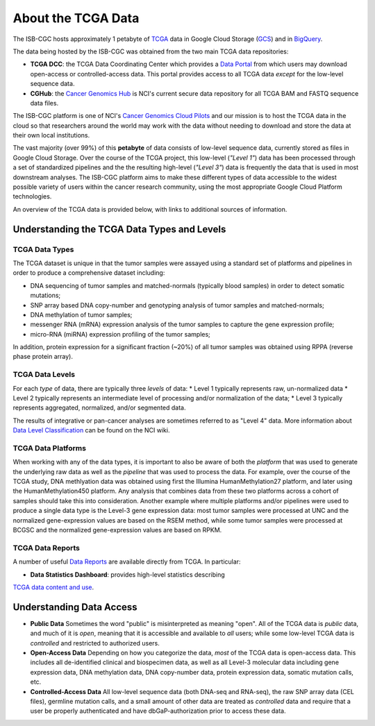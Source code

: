 *******************
About the TCGA Data
*******************

The ISB-CGC hosts approximately 1 petabyte of TCGA_ data in Google Cloud
Storage (GCS_) and in BigQuery_.  

.. _TCGA: http://cancergenome.nih.gov/
.. _GCS: https://cloud.google.com/storage/
.. _BigQuery: https://cloud.google.com/bigquery/

The data being hosted by the ISB-CGC was obtained from the two main TCGA data
repositories:

* **TCGA DCC**: the TCGA Data Coordinating Center which provides a `Data Portal <https://tcga-data.nci.nih.gov/tcga/>`_ from which users may download open-access or controlled-access data.  This portal provides access to all TCGA data *except* for the low-level sequence data. 
* **CGHub**:  the `Cancer Genomics Hub <https://cghub.ucsc.edu>`_ is NCI's current secure data repository for all TCGA BAM and FASTQ sequence data files.

The ISB-CGC platform is one of NCI's `Cancer Genomics Cloud Pilots <https://cbiit.nci.nih.gov/ncip/nci-cancer-genomics-cloud-pilots>`_ 
and our mission is to host the TCGA data in the cloud so that researchers around the world may work with the data without needing 
to download and store the data at their own local institutions.

The vast majority (over 99%) of this **petabyte** of data consists of low-level sequence data, currently stored as files in
Google Cloud Storage.  Over the course of the TCGA project, this low-level (*"Level 1"*) data has been processed through 
a set of standardized pipelines and the the resulting high-level (*"Level 3"*) data is frequently the data that is used
in most downstream analyses.  The ISB-CGC platform aims to make these different types of data accessible to the widest
possible variety of users within the cancer research community, using the most appropriate Google Cloud Platform 
technologies.

An overview of the TCGA data is provided below, with links to additional sources of information.

Understanding the TCGA Data Types and Levels
############################################

TCGA Data Types
===============

The TCGA dataset is unique in that the tumor samples were assayed using a standard set of platforms and pipelines in order to produce a comprehensive dataset including:

* DNA sequencing of tumor samples and matched-normals (typically blood samples) in order to detect somatic mutations;
* SNP array based DNA copy-number and genotyping analysis of tumor samples and matched-normals;
* DNA methylation of tumor samples;
* messenger RNA (mRNA) expression analysis of the tumor samples to capture the gene expression profile;
* micro-RNA (miRNA) expression profiling of the tumor samples;

In addition, protein expression for a significant fraction (~20%) of all tumor samples was obtained using RPPA (reverse phase protein array).

TCGA Data Levels
================

For each *type* of data, there are typically three *levels* of data:
* Level 1 typically represents raw, un-normalized data
* Level 2 typically represents an intermediate level of processing and/or normalization of the data;
* Level 3 typically represents aggregated, normalized, and/or segmented data.

The results of integrative or pan-cancer analyses are sometimes referred to as "Level 4" data.  More information about
`Data Level Classification <https://wiki.nci.nih.gov/display/TCGA/Data+level>`_ can be found on the NCI wiki.

TCGA Data Platforms
===================

When working with any of the data types, it is important to also be aware of both the *platform* that was used to generate the underlying raw data as well as the 
*pipeline* that was used to process the data.  For example, over the course of the TCGA study, DNA methlyation data was obtained using first the Illumina
HumanMethylation27 platform, and later using the HumanMethylation450 platform.  Any analysis that combines data from these two platforms across a cohort of
samples should take this into consideration.  Another example where multiple platforms and/or pipelines were used to produce a single data type is the Level-3 gene
expression data: most tumor samples were processed at UNC and the normalized gene-expression values are based on the RSEM method, while some tumor samples were
processed at BCGSC and the normalized gene-expression values are based on RPKM.

TCGA Data Reports
=================

A number of useful `Data Reports <https://tcga-data.nci.nih.gov/datareports/dataReportsHome.htm>`_ 
are available directly from TCGA.  In particular:

* **Data Statistics Dashboard**: provides high-level statistics describing 
`TCGA data content and use <https://tcga-data.nci.nih.gov/datareports/statsDashboard.htm>`_.

Understanding Data Access
#########################

* **Public Data**  Sometimes the word "public" is misinterpreted as meaning "open".  All of the TCGA data is *public* data, and much of it is *open*, meaning that it is accessible and available to *all* users; while some low-level TCGA data is *controlled* and restricted to authorized users.
* **Open-Access Data**  Depending on how you categorize the data, *most* of the TCGA data is open-access data.  This includes all de-identified clinical and biospecimen data, as well as all Level-3 molecular data including gene expression data, DNA methylation data, DNA copy-number data, protein expression data, somatic mutation calls, etc. 
* **Controlled-Access Data**  All low-level sequence data (both DNA-seq and RNA-seq), the raw SNP array data (CEL files), germline mutation calls, and a small amount of other data are treated as *controlled* data and require that a user be properly authenticated and have dbGaP-authorization prior to access these data.

